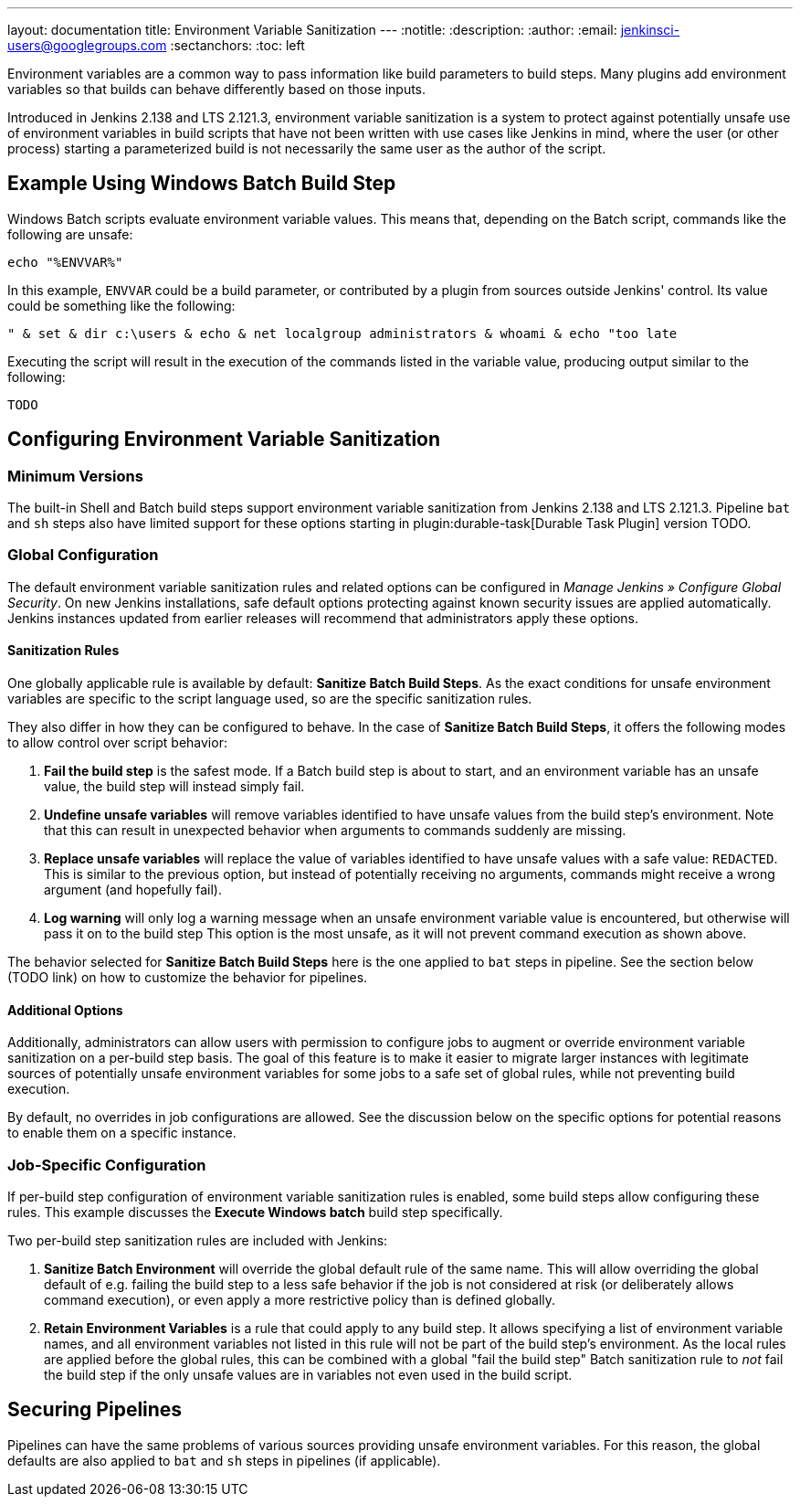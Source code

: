---
layout: documentation
title: Environment Variable Sanitization
---
ifdef::backend-html5[]
:notitle:
:description:
:author:
:email: jenkinsci-users@googlegroups.com
:sectanchors:
:toc: left
endif::[]

Environment variables are a common way to pass information like build parameters to build steps. Many plugins add environment variables so that builds can behave differently based on those inputs.

Introduced in Jenkins 2.138 and LTS 2.121.3, environment variable sanitization is a system to protect against potentially unsafe use of environment variables in build scripts that have not been written with use cases like Jenkins in mind, where the user (or other process) starting a parameterized build is not necessarily the same user as the author of the script.

== Example Using Windows Batch Build Step

Windows Batch scripts evaluate environment variable values.
This means that, depending on the Batch script, commands like the following are unsafe:

[listing]
echo "%ENVVAR%"

In this example, `ENVVAR` could be a build parameter, or contributed by a plugin from sources outside Jenkins' control.
Its value could be something like the following:

[listing]
" & set & dir c:\users & echo & net localgroup administrators & whoami & echo "too late

Executing the script will result in the execution of the commands listed in the variable value, producing output similar to the following:

[listing]
----
TODO
----

== Configuring Environment Variable Sanitization

=== Minimum Versions

The built-in Shell and Batch build steps support environment variable sanitization from Jenkins 2.138 and LTS 2.121.3.
Pipeline `bat` and `sh` steps also have limited support for these options starting in plugin:durable-task[Durable Task Plugin] version TODO.

=== Global Configuration

The default environment variable sanitization rules and related options can be configured in _Manage Jenkins » Configure Global Security_.
On new Jenkins installations, safe default options protecting against known security issues are applied automatically.
Jenkins instances updated from earlier releases will recommend that administrators apply these options.

==== Sanitization Rules

One globally applicable rule is available by default: *Sanitize Batch Build Steps*.
As the exact conditions for unsafe environment variables are specific to the script language used, so are the specific sanitization rules.

They also differ in how they can be configured to behave.
In the case of *Sanitize Batch Build Steps*, it offers the following modes to allow control over script behavior:

. *Fail the build step* is the safest mode.
  If a Batch build step is about to start, and an environment variable has an unsafe value, the build step will instead simply fail.
. *Undefine unsafe variables* will remove variables identified to have unsafe values from the build step's environment.
  Note that this can result in unexpected behavior when arguments to commands suddenly are missing.
. *Replace unsafe variables* will replace the value of variables identified to have unsafe values with a safe value: `REDACTED`.
  This is similar to the previous option, but instead of potentially receiving no arguments, commands might receive a wrong argument (and hopefully fail).
. *Log warning* will only log a warning message when an unsafe environment variable value is encountered, but otherwise will pass it on to the build step
  This option is the most unsafe, as it will not prevent command execution as shown above.

The behavior selected for *Sanitize Batch Build Steps* here is the one applied to `bat` steps in pipeline.
See the section below (TODO link) on how to customize the behavior for pipelines.

==== Additional Options

Additionally, administrators can allow users with permission to configure jobs to augment or override environment variable sanitization on a per-build step basis.
The goal of this feature is to make it easier to migrate larger instances with legitimate sources of potentially unsafe environment variables for some jobs to a safe set of global rules, while not preventing build execution.

By default, no overrides in job configurations are allowed.
See the discussion below on the specific options for potential reasons to enable them on a specific instance.

=== Job-Specific Configuration

If per-build step configuration of environment variable sanitization rules is enabled, some build steps allow configuring these rules.
This example discusses the *Execute Windows batch* build step specifically.

Two per-build step sanitization rules are included with Jenkins:

. *Sanitize Batch Environment* will override the global default rule of the same name.
  This will allow overriding the global default of e.g. failing the build step to a less safe behavior if the job is not considered at risk (or deliberately allows command execution), or even apply a more restrictive policy than is defined globally.
. *Retain Environment Variables* is a rule that could apply to any build step.
  It allows specifying a list of environment variable names, and all environment variables not listed in this rule will not be part of the build step's environment.
  As the local rules are applied before the global rules, this can be combined with a global "fail the build step" Batch sanitization rule to _not_ fail the build step if the only unsafe values are in variables not even used in the build script.

== Securing Pipelines

Pipelines can have the same problems of various sources providing unsafe environment variables.
For this reason, the global defaults are also applied to `bat` and `sh` steps in pipelines (if applicable).

